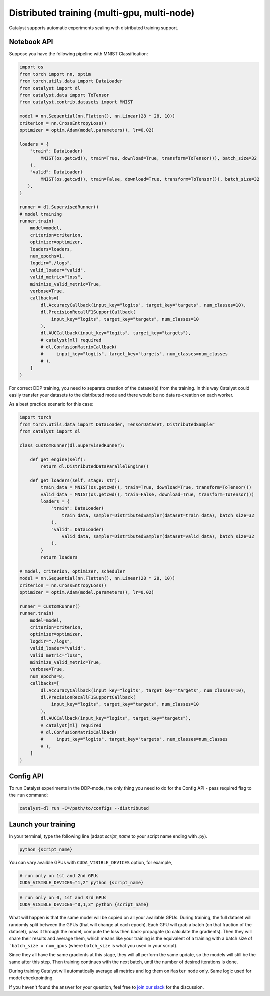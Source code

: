 Distributed training (multi-gpu, multi-node)
==============================================================================
Catalyst supports automatic experiments scaling with distributed training support.

Notebook API
----------------------------------------------------

Suppose you have the following pipeline with MNIST Classification:

.. code-block:: python

    import os
    from torch import nn, optim
    from torch.utils.data import DataLoader
    from catalyst import dl
    from catalyst.data import ToTensor
    from catalyst.contrib.datasets import MNIST

    model = nn.Sequential(nn.Flatten(), nn.Linear(28 * 28, 10))
    criterion = nn.CrossEntropyLoss()
    optimizer = optim.Adam(model.parameters(), lr=0.02)

    loaders = {
        "train": DataLoader(
            MNIST(os.getcwd(), train=True, download=True, transform=ToTensor()), batch_size=32
        ),
        "valid": DataLoader(
            MNIST(os.getcwd(), train=False, download=True, transform=ToTensor()), batch_size=32
       ),
    }

    runner = dl.SupervisedRunner()
    # model training
    runner.train(
        model=model,
        criterion=criterion,
        optimizer=optimizer,
        loaders=loaders,
        num_epochs=1,
        logdir="./logs",
        valid_loader="valid",
        valid_metric="loss",
        minimize_valid_metric=True,
        verbose=True,
        callbacks=[
            dl.AccuracyCallback(input_key="logits", target_key="targets", num_classes=10),
            dl.PrecisionRecallF1SupportCallback(
                input_key="logits", target_key="targets", num_classes=10
            ),
            dl.AUCCallback(input_key="logits", target_key="targets"),
            # catalyst[ml] required
            # dl.ConfusionMatrixCallback(
            #     input_key="logits", target_key="targets", num_classes=num_classes
            # ),
        ]
    )


For correct DDP training, you need to separate creation of the dataset(s) from the training.
In this way Catalyst could easily transfer your datasets to the distributed mode
and there would be no data re-creation on each worker.

As a best practice scenario for this case:

.. code-block:: python

    import torch
    from torch.utils.data import DataLoader, TensorDataset, DistributedSampler
    from catalyst import dl

    class CustomRunner(dl.SupervisedRunner):

        def get_engine(self):
            return dl.DistributedDataParallelEngine()

        def get_loaders(self, stage: str):
            train_data = MNIST(os.getcwd(), train=True, download=True, transform=ToTensor())
            valid_data = MNIST(os.getcwd(), train=False, download=True, transform=ToTensor())
            loaders = {
                "train": DataLoader(
                    train_data, sampler=DistributedSampler(dataset=train_data), batch_size=32
                ),
                "valid": DataLoader(
                    valid_data, sampler=DistributedSampler(dataset=valid_data), batch_size=32
                ),
            }
            return loaders

    # model, criterion, optimizer, scheduler
    model = nn.Sequential(nn.Flatten(), nn.Linear(28 * 28, 10))
    criterion = nn.CrossEntropyLoss()
    optimizer = optim.Adam(model.parameters(), lr=0.02)

    runner = CustomRunner()
    runner.train(
        model=model,
        criterion=criterion,
        optimizer=optimizer,
        logdir="./logs",
        valid_loader="valid",
        valid_metric="loss",
        minimize_valid_metric=True,
        verbose=True,
        num_epochs=8,
        callbacks=[
            dl.AccuracyCallback(input_key="logits", target_key="targets", num_classes=10),
            dl.PrecisionRecallF1SupportCallback(
                input_key="logits", target_key="targets", num_classes=10
            ),
            dl.AUCCallback(input_key="logits", target_key="targets"),
            # catalyst[ml] required
            # dl.ConfusionMatrixCallback(
            #     input_key="logits", target_key="targets", num_classes=num_classes
            # ),
        ]
    )

Config API
----------------------------------------------------
To run Catalyst experiments in the DDP-mode,
the only thing you need to do for the Config API - pass required flag to the ``run`` command:

.. code-block:: bash

    catalyst-dl run -C=/path/to/configs --distributed

Launch your training
----------------------------------------------------

In your terminal,
type the following line (adapt `script_name` to your script name ending with .py).

.. code-block:: bash

    python {script_name}

You can vary availble GPUs with ``CUDA_VIBIBLE_DEVICES`` option, for example,

.. code-block:: bash

    # run only on 1st and 2nd GPUs
    CUDA_VISIBLE_DEVICES="1,2" python {script_name}

.. code-block:: bash

    # run only on 0, 1st and 3rd GPUs
    CUDA_VISIBLE_DEVICES="0,1,3" python {script_name}


What will happen is that the same model will be copied on all your available GPUs.
During training, the full dataset will randomly split between the GPUs
(that will change at each epoch).
Each GPU will grab a batch (on that fraction of the dataset),
pass it through the model, compute the loss then back-propagate (to calculate the gradients).
Then they will share their results and average them,
which means like your training is the equivalent of a training
with a batch size of ```batch_size x num_gpus``
(where ``batch_size`` is what you used in your script).

Since they all have the same gradients at this stage,
they will all perform the same update,
so the models will still be the same after this step.
Then training continues with the next batch,
until the number of desired iterations is done.

During training Catalyst will automatically average all metrics
and log them on ``Master`` node only. Same logic used for model checkpointing.


If you haven't found the answer for your question, feel free to `join our slack`_ for the discussion.

.. _`join our slack`: https://join.slack.com/t/catalyst-team-core/shared_invite/zt-d9miirnn-z86oKDzFMKlMG4fgFdZafw
